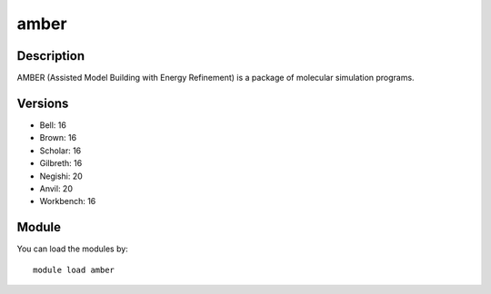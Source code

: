 .. _backbone-label:

amber
==============================

Description
~~~~~~~~
AMBER (Assisted Model Building with Energy Refinement) is a package of molecular simulation programs.

Versions
~~~~~~~~
- Bell: 16
- Brown: 16
- Scholar: 16
- Gilbreth: 16
- Negishi: 20
- Anvil: 20
- Workbench: 16

Module
~~~~~~~~
You can load the modules by::

    module load amber

